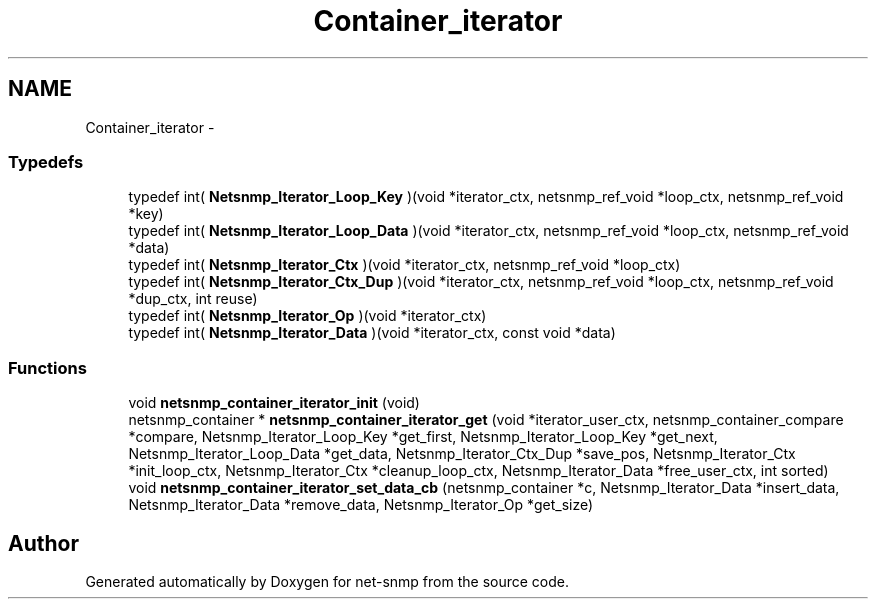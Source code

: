 .TH "Container_iterator" 3 "23 Apr 2009" "Version 5.5.pre2" "net-snmp" \" -*- nroff -*-
.ad l
.nh
.SH NAME
Container_iterator \- 
.SS "Typedefs"

.in +1c
.ti -1c
.RI "typedef int( \fBNetsnmp_Iterator_Loop_Key\fP )(void *iterator_ctx, netsnmp_ref_void *loop_ctx, netsnmp_ref_void *key)"
.br
.ti -1c
.RI "typedef int( \fBNetsnmp_Iterator_Loop_Data\fP )(void *iterator_ctx, netsnmp_ref_void *loop_ctx, netsnmp_ref_void *data)"
.br
.ti -1c
.RI "typedef int( \fBNetsnmp_Iterator_Ctx\fP )(void *iterator_ctx, netsnmp_ref_void *loop_ctx)"
.br
.ti -1c
.RI "typedef int( \fBNetsnmp_Iterator_Ctx_Dup\fP )(void *iterator_ctx, netsnmp_ref_void *loop_ctx, netsnmp_ref_void *dup_ctx, int reuse)"
.br
.ti -1c
.RI "typedef int( \fBNetsnmp_Iterator_Op\fP )(void *iterator_ctx)"
.br
.ti -1c
.RI "typedef int( \fBNetsnmp_Iterator_Data\fP )(void *iterator_ctx, const void *data)"
.br
.in -1c
.SS "Functions"

.in +1c
.ti -1c
.RI "void \fBnetsnmp_container_iterator_init\fP (void)"
.br
.ti -1c
.RI "netsnmp_container * \fBnetsnmp_container_iterator_get\fP (void *iterator_user_ctx, netsnmp_container_compare *compare, Netsnmp_Iterator_Loop_Key *get_first, Netsnmp_Iterator_Loop_Key *get_next, Netsnmp_Iterator_Loop_Data *get_data, Netsnmp_Iterator_Ctx_Dup *save_pos, Netsnmp_Iterator_Ctx *init_loop_ctx, Netsnmp_Iterator_Ctx *cleanup_loop_ctx, Netsnmp_Iterator_Data *free_user_ctx, int sorted)"
.br
.ti -1c
.RI "void \fBnetsnmp_container_iterator_set_data_cb\fP (netsnmp_container *c, Netsnmp_Iterator_Data *insert_data, Netsnmp_Iterator_Data *remove_data, Netsnmp_Iterator_Op *get_size)"
.br
.in -1c
.SH "Author"
.PP 
Generated automatically by Doxygen for net-snmp from the source code.
